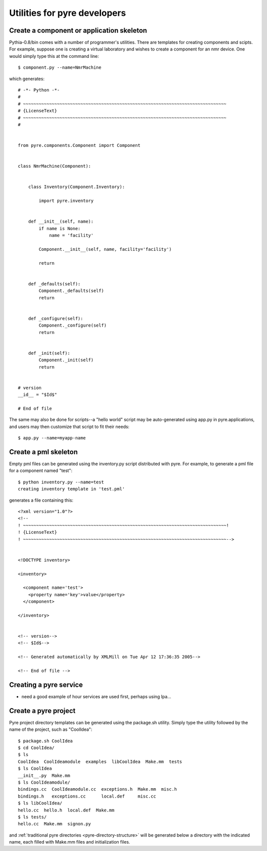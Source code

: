 Utilities for pyre developers
=============================

Create a component or application skeleton
^^^^^^^^^^^^^^^^^^^^^^^^^^^^^^^^^^^^^^^^^^

Pythia-0.8/bin comes with a number of programmer's utilities.  There are templates for creating components and scipts.  For example, suppose one is creating a virtual laboratory and wishes to create a component for an nmr device.  One would simply type this at the command line::

 $ component.py --name=NmrMachine

which generates::

    # -*- Python -*-
    #
    # ~~~~~~~~~~~~~~~~~~~~~~~~~~~~~~~~~~~~~~~~~~~~~~~~~~~~~~~~~~~~~~~~~~~~~~~~~~~~~~
    # {LicenseText}
    # ~~~~~~~~~~~~~~~~~~~~~~~~~~~~~~~~~~~~~~~~~~~~~~~~~~~~~~~~~~~~~~~~~~~~~~~~~~~~~~
    #
    
    
    from pyre.components.Component import Component
    
    
    class NmrMachine(Component):
    
    
        class Inventory(Component.Inventory):
    
            import pyre.inventory
    
    
        def __init__(self, name):
            if name is None:
                name = 'facility'
    
            Component.__init__(self, name, facility='facility')
    
            return
    
    
        def _defaults(self):
            Component._defaults(self)
            return
    
    
        def _configure(self):
            Component._configure(self)
            return
    
    
        def _init(self):
            Component._init(self)
            return
    
    
    # version
    __id__ = "$Id$"
    
    # End of file 

The same may also be done for scripts--a "hello world" script may be auto-generated using app.py in pyre.applications, and users may then customize that script to fit their needs::

  $ app.py --name=myapp-name

Create a pml skeleton
^^^^^^^^^^^^^^^^^^^^^

Empty pml files can be generated using the inventory.py script distributed with pyre. For example, to generate a pml file for a component named "test"::

    $ python inventory.py --name=test
    creating inventory template in 'test.pml'

generates a file containing this::

    <?xml version="1.0"?>
    <!--
    ! ~~~~~~~~~~~~~~~~~~~~~~~~~~~~~~~~~~~~~~~~~~~~~~~~~~~~~~~~~~~~~~~~~~~~~~~~~~~~~~!
    ! {LicenseText}
    ! ~~~~~~~~~~~~~~~~~~~~~~~~~~~~~~~~~~~~~~~~~~~~~~~~~~~~~~~~~~~~~~~~~~~~~~~~~~~~~~-->
    
    
    <!DOCTYPE inventory>
    
    <inventory>
    
      <component name='test'>
        <property name='key'>value</property>
      </component>
    
    </inventory>
    
    
    <!-- version-->
    <!-- $Id$-->
    
    <!-- Generated automatically by XMLMill on Tue Apr 12 17:36:35 2005-->
    
    <!-- End of file -->
  

Creating a pyre service
^^^^^^^^^^^^^^^^^^^^^^^

* need a good example of hour services are used first, perhaps using Ipa...


.. _create-a-pyre-project:

Create a pyre project
^^^^^^^^^^^^^^^^^^^^^

Pyre project directory templates can be generated using the package.sh utility. Simply type the utility followed by the name of the project, such as "CoolIdea"::

    $ package.sh CoolIdea
    $ cd CoolIdea/
    $ ls
    CoolIdea  CoolIdeamodule  examples  libCoolIdea  Make.mm  tests
    $ ls CoolIdea
    __init__.py  Make.mm
    $ ls CoolIdeamodule/
    bindings.cc  CoolIdeamodule.cc  exceptions.h  Make.mm  misc.h
    bindings.h   exceptions.cc      local.def     misc.cc
    $ ls libCoolIdea/
    hello.cc  hello.h  local.def  Make.mm
    $ ls tests/
    hello.cc  Make.mm  signon.py

and :ref:`traditional pyre directories <pyre-directory-structure>` will be generated below a directory with the indicated name, each filled with Make.mm files and initialization files.


